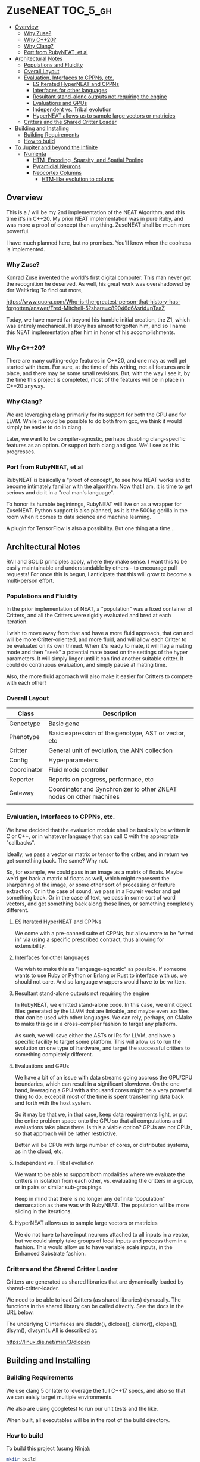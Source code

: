 * ZuseNEAT                                                         :TOC_5_gh:
  - [[#overview][Overview]]
    - [[#why-zuse][Why Zuse?]]
    - [[#why-c20][Why C++20?]]
    - [[#why-clang][Why Clang?]]
    - [[#port-from-rubyneat-et-al][Port from RubyNEAT, et al]]
  - [[#architectural-notes][Architectural Notes]]
    - [[#populations-and-fluidity][Populations and Fluidity]]
    - [[#overall-layout][Overall Layout]]
    - [[#evaluation-interfaces-to-cppns-etc][Evaluation, Interfaces to CPPNs, etc.]]
      - [[#es-iterated-hyperneat-and-cppns][ES Iterated HyperNEAT and CPPNs]]
      - [[#interfaces-for-other-languages][Interfaces for other languages]]
      - [[#resultant-stand-alone-outputs-not-requiring-the-engine][Resultant stand-alone outputs not requiring the engine]]
      - [[#evaluations-and-gpus][Evaluations and GPUs]]
      - [[#independent-vs-tribal-evolution][Independent vs. Tribal evolution]]
      - [[#hyperneat-allows-us-to-sample-large-vectors-or-matricies][HyperNEAT allows us to sample large vectors or matricies]]
    - [[#critters-and-the-shared-critter-loader][Critters and the Shared Critter Loader]]
  - [[#building-and-installing][Building and Installing]]
    - [[#building-requirements][Building Requirements]]
    - [[#how-to-build][How to build]]
  - [[#to-jupiter-and-beyond-the-infinite][To Jupiter and beyond the Infinite]]
    - [[#numenta][Numenta]]
      - [[#htm-encoding-sparsity-and-spatial-pooling][HTM, Encoding, Sparsity, and Spatial Pooling]]
      - [[#pyramidial-neurons][Pyramidial Neurons]]
      - [[#neocortex-columns][Neocortex Columns]]
        - [[#htm-like-evolution-to-colums][HTM-like evolution to colums]]

** Overview
   This is a / will be my 2nd implementation of the
   NEAT Algorithm, and this time it's in C++20. My
   prior NEAT implementation was in pure Ruby, and was
   more a proof of concept than anything. ZuseNEAT
   shall be much more powerful.

   I have much planned here, but no promises. You'll
   know when the coolness is implemented.
*** Why Zuse?
    Konrad Zuse invented the world's first digital
    computer. This man never got the recognition he
    deserved. As well, his great work was overshadowed
    by der Weltkrieg To find out more,

    https://www.quora.com/Who-is-the-greatest-person-that-history-has-forgotten/answer/Fred-Mitchell-5?share=c89046d6&srid=pTaaZ

    Today, we have moved far beyond his humble initial
    creation, the Z1, which was entirely
    mechanical. History has almost forgotten him, and
    so I name this NEAT implementation after him in
    honer of his accomplishments.

*** Why C++20?
    There are many cutting-edge features in C++20, and one may as well
    get started with them. For sure, at the time of this writing, not all
    features are in place, and there may be some small revisions.  But, with
    the way I see it, by the time this project is completed, most of the
    features will be in place in C++20 anyway.

*** Why Clang?
    We are leveraging clang primarily for its support for both the
    GPU and for LLVM. While it would be possible to do both from gcc,
    we think it would simply be easier to do in clang.

    Later, we want to be compiler-agnostic, perhaps disabling clang-specific
    features as an option. Or support both clang and gcc. We'll see as this 
    progresses.

*** Port from RubyNEAT, et al
    RubyNEAT is basically a "proof of concept", to see how NEAT works
    and to become intimately familiar with the algorithm. Now that I am,
    it is time to get serious and do it in a "real man's language".

    To honor its humble begininngs, RubyNEAT will live on as a wrapper
    for ZuseNEAT. Python support is also planned, as it is the 500kg
    gorilla in the room when it comes to data science and machine learning.

    A plugin for TensorFlow is also a possibility. But one thing at a time...

** Architectural Notes
   RAII and SOLID principles apply, where they make sense.
   I want this to be easily maintainable and understandable
   by others -- to encourage pull requests! For once this
   is begun, I anticipate that this will grow to become a 
   multi-person effort.

*** Populations and Fluidity 
    In the prior implementation of NEAT, a "population"
    was a fixed container of Critters, and all the
    Critters were rigidly evaluated and bred at each
    iteration.

    I wish to move away from that and have a more fluid
    approach, that can and will be more
    Critter-oriented, and more fluid, and will allow
    each Critter to be evaluated on its own
    thread. When it's ready to mate, it will flag a
    mating mode and then "seek" a potential mate based
    on the settings of the hyper parameters. It will
    simply linger until it can find another suitable
    critter. It could do continuous evaluation, and
    simply pause at mating time.

    Also, the more fluid approach will also make it
    easier for Critters to compete with each other!

*** Overall Layout 
    | Class       | Description                                                         |
    |-------------+---------------------------------------------------------------------|
    | Geneotype   | Basic gene                                                          |
    | Phenotype   | Basic expression of the genotype, AST or vector, etc                |
    | Critter     | General unit of evolution, the ANN collection                       |
    | Config      | Hyperparameters                                                     |
    | Coordinator | Fluid mode controller                                               |
    | Reporter    | Reports on progress, performace, etc                                |
    | Gateway     | Coordinator and Synchronizer to other ZNEAT nodes on other machines |
    |             |                                                                     |

*** Evaluation, Interfaces to CPPNs, etc.
    We have decided that the evaluation module shall be
    basically be written in C or C++, or in whatever
    language that can call C with the appropriate
    "callbacks".
    
    Ideally, we pass a vector or matrix or tensor to
    the critter, and in return we get something
    back. The same? Why not.

    So, for example, we could pass in an image as a
    matrix of floats. Maybe we'd get back a matrix of
    floats as well, which might represent the
    sharpening of the image, or some other sort of
    processing or feature extraction. Or in the case of
    sound, we pass in a Foureir vector and get
    something back. Or in the case of text, we pass in
    some sort of word vectors, and get something back
    along those lines, or something completely
    different.

**** ES Iterated HyperNEAT and CPPNs
     We come with a pre-canned suite of CPPNs, but
     allow more to be "wired in" via using a specific
     prescribed contract, thus allowing for
     extensibility.

**** Interfaces for other languages
     We wish to make this as "language-agnostic" as
     possible. If someone wants to use Ruby or Python
     or Erlang or Rust to interface with us, we should
     not care. And so language wrappers would have to
     be written.

**** Resultant stand-alone outputs not requiring the engine
     In RubyNEAT, we emitted stand-alone code. In this
     case, we emit object files generated by the LLVM
     that are linkable, and maybe even .so files that
     can be used with other languages. We can rely,
     perhaps, on CMake to make this go in a
     cross-compiler fashion to target any platform.
     
     As such, we will save either the ASTs or IRs for
     LLVM, and have a specific facility to target some
     platform. This will allow us to run the evolution
     on one type of hardware, and target the successful
     critters to something completely different.

**** Evaluations and GPUs
     We have a bit of an issue with data streams going
     accross the GPU/CPU boundaries, which can result
     in a significant slowdown. On the one hand,
     leveraging a GPU with a thousand cores might be a
     very powerful thing to do, except if most of the
     time is spent transferring data back and forth
     with the host system.

     So it may be that we, in that case, keep data
     requirements light, or put the entire problem
     space onto the GPU so that all computations and
     evaluations take place there. Is this a viable
     option? GPUs are not CPUs, so that approach will
     be rather restrictive.
     
     Better will be CPUs with large number of cores, or
     distributed systems, as in the cloud, etc.

**** Independent vs. Tribal evolution
     We want to be able to support both modalities
     where we evaluate the critters in isolation from
     each other, vs.  evaluating the critters in a
     group, or in pairs or similar sub-groupings.

     Keep in mind that there is no longer any definite
     "population" demarcation as there was with
     RubyNEAT. The population will be more sliding in
     the iterations.
     
**** HyperNEAT allows us to sample large vectors or matricies
     We do not have to have input neurons attached to
     all inputs in a vector, but we could simply take
     groups of local inputs and process them in a
     fashion. This would allow us to have variable
     scale inputs, in the Enhanced Substrate fashion.

*** Critters and the Shared Critter Loader
    Critters are generated as shared libraries that are
    dynamically loaded by shared-critter-loader.

    We need to be able to load Critters (as shared
    libraries) dymacally. The functions in the shared
    library can be called directly. See the docs in the
    URL below.
 
    The underlying C interfaces are dladdr(), dlclose(),
    dlerror(), dlopen(), dlsym(), dlvsym(). All is
    described at:
 
    https://linux.die.net/man/3/dlopen

** Building and Installing
*** Building Requirements
    We use clang 5 or later to leverage the full C++17
    specs, and also so that we can eaisly target
    multiple environments.

    We also are using googletest to run our unit tests
    and the like.

    When built, all executables will be in the root of
    the build directory.

*** How to build
    To build this project (usung Ninja):

    #+begin_src bash
    mkdir build
    cd build && cmake -GNinja .. && ninja -k3 -j8
    #+end_src

    Feel free to adjust the "-j8" parameter to reflect
    the number of cores on your build system. You can
    also leave off the "-GNinja" flag if you wish to
    use make instead.

    So, a "no frills" build would look like:

    #+begin_src bash
    mkdir build
    cd build && cmake .. && make
    #+end_src
** To Jupiter and beyond the Infinite
   ZuseNEAT is just the first tiny baby step in a number of steps I have in mind
   to create AGI. I have envisioned how to bring it about. My idea is
   at once beautiful and elegant, yet terrifying. It will be both
   easy and difficult. BUT, nature has already done it the first time.
   I will be simply taking the basic priciples of nature and extending
   them in a way that will allow up to propel forward beyond anyone's 
   wildest dreams.

   It's all in the genes. It is all in the genes. The clue is there.
   Just not the one everyone expects or would look for.

*** Numenta
    New capabilities are planned for ZuseNEAT in the future,
    inspired by the research being done at Numenta.
    https://numenta.com/

**** HTM, Encoding, Sparsity, and Spatial Pooling
     Some thought will be given to how to incorporate HTM theory into
     ZuseNEAT. What implications does this have for ES Interated HyperNEAT?
     We don't know yet.

**** Pyramidial Neurons
     We can have a sort of Pyramidial neurons with distal
     and proximal dentries. How this works is simple. The 
     neuron will have its internal shift register, which will
     be shift once per iteration. It starts off at zero, and
     can be moved to be more negative or positive via the
     influnence of the distal connections.

     The activation function would be the same, but the 
     polarization would take part in the normal activation,
     causing it to activat more quickly if positively poalrized,
     and less if negatively polarized.

     There would be a specific decay rate for this shift register,
     which would be exponential decay. How do we determine that 
     rate? That in an of itself could possibly be evolved.

**** Neocortex Columns
     I don't know how this will work yet, but we could have a set 
     of neurons "replicated" across a "neocortex sheet". Not sure what
     this would entail, but will have to think about it.

     Colums would have connectivity to other columns, and the entire
     business would be evolved together over time to refine the connections.
     That is to say, we may have to employ a HTM-like evolution to it.

***** HTM-like evolution to colums
      This is another issue which we will need to look at closely.
      Replicating the columns, with some area of variation. Not
      sure how this would work either.
